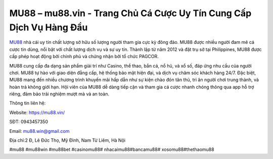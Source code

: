 MU88 – mu88.vin - Trang Chủ Cá Cược Uy Tín Cung Cấp Dịch Vụ Hàng Đầu
===================================

`MU88 <https://mu88.vin/>`_ nhà cái uy tín chất lượng sở hữu số lượng người tham gia cực kỳ đông đảo. MU88 được nhiều người đam mê cá cược tin dùng, nổi bật với chất lượng dịch vụ và sự uy tín. Thành lập từ năm 2012 và đặt trụ sở tại Philippines, MU88 được cấp phép hoạt động bởi chính phủ và chứng nhận bởi tổ chức PAGCOR. 

MU88 cung cấp đa dạng sản phẩm giải trí như Casino, thể thao, bắn cá, nổ hũ, và xổ số, đáp ứng nhu cầu của người chơi. MU88 tự hào với giao diện đẳng cấp, hệ thống bảo mật hiện đại, và dịch vụ chăm sóc khách hàng 24/7. Đặc biệt, MU88 mang đến nhiều chương trình khuyến mãi hấp dẫn như sự kiện chào đón tân thủ, tri ân người chơi trung thành, và hoàn trả không giới hạn. Hội viên của MU88 dễ dàng tiếp cận và tham gia cá cược nhanh chóng thông qua app hỗ trợ riêng, đảm bảo trải nghiệm mượt mà và an toàn.

Thông tin liên hệ: 

Website: https://mu88.vin/

SĐT: 0943457350

Email: mu88.win@gmail.com

Địa chỉ:2 Đ, Lê Đức Thọ, Mỹ Đình, Nam Từ Liêm, Hà Nội

#mu88 #mu88win #mu88bet #casinomu88# nhacaimu88#bancamu88# xosomu88#thethaomu88
